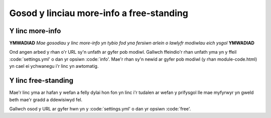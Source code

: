 .. _links:

=========================================
Gosod y linciau more-info a free-standing
=========================================

Y linc more-info
================

**YMWADIAD** *Mae gosodiau y linc more-info yn tybio fod yna fersiwn arlein o lawlyfr modiwlau eich ysgol* **YMWADIAD**

Ond angen arbed y rhan o'r URL sy'n unfath ar gyfer pob modiwl. Gallwch ffeindio'r rhan unfath yma yn y ffeil :code:`settings.yml' o dan yr opsiwn :code:`info'. Mae'r rhan sy'n newid ar gyfer pob modiwl (y rhan module-code.html) yn cael ei ychwanegu i'r linc yn awtomatig.


Y linc free-standing
====================
Mae'r linc yma ar hafan y wefan a felly dylai hon fon yn linc i'r tudalen ar wefan y prifysgol lle mae myfyrwyr yn gweld beth mae'r gradd a ddewisiwyd fel.

Gallwch osod y URL ar gyfer hwn yn y :code:`settings.yml' o dan yr opsiwn :code:`free'.